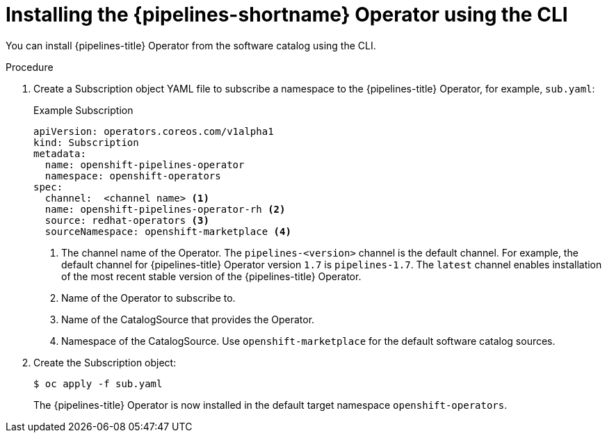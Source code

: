 // Module included in the following assemblies:
//
// * openshift_pipelines/installing-pipelines.adoc

:_mod-docs-content-type: PROCEDURE
[id="op-installing-pipelines-operator-using-the-cli_{context}"]
= Installing the {pipelines-shortname} Operator using the CLI

You can install {pipelines-title} Operator from the software catalog using the CLI.

[discrete]
.Procedure

. Create a Subscription object YAML file to subscribe a namespace to the {pipelines-title} Operator,
for example, `sub.yaml`:
+
.Example Subscription
[source,yaml]
----
apiVersion: operators.coreos.com/v1alpha1
kind: Subscription
metadata:
  name: openshift-pipelines-operator
  namespace: openshift-operators
spec:
  channel:  <channel name> <1>
  name: openshift-pipelines-operator-rh <2>
  source: redhat-operators <3>
  sourceNamespace: openshift-marketplace <4>
----
<1> The channel name of the Operator. The `pipelines-<version>` channel is the default channel. For example, the default channel for {pipelines-title} Operator version `1.7` is `pipelines-1.7`. The `latest` channel enables installation of the most recent stable version of the {pipelines-title} Operator.
<2> Name of the Operator to subscribe to.
<3> Name of the CatalogSource that provides the Operator.
<4> Namespace of the CatalogSource. Use `openshift-marketplace` for the default software catalog sources.

. Create the Subscription object:
+
----
$ oc apply -f sub.yaml
----
+
The {pipelines-title} Operator is now installed in the default target namespace `openshift-operators`.
